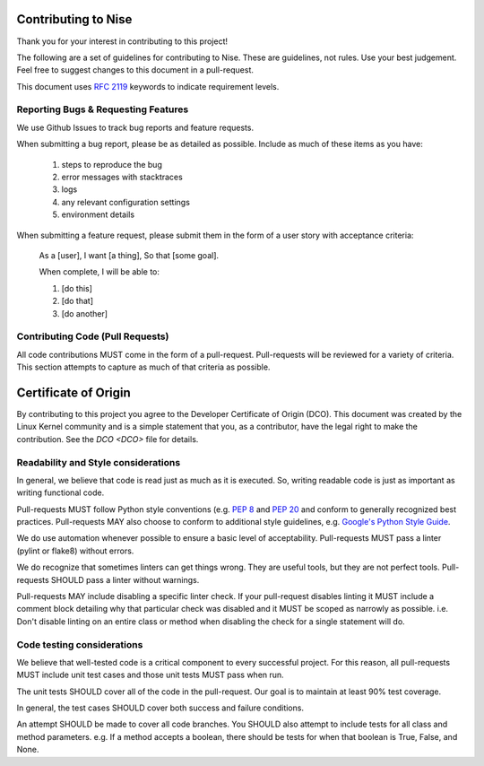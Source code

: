 Contributing to Nise
==========================

Thank you for your interest in contributing to this project!

The following are a set of guidelines for contributing to Nise. These are
guidelines, not rules. Use your best judgement. Feel free to suggest changes to
this document in a pull-request.

This document uses `RFC 2119 <https://www.ietf.org/rfc/rfc2119.txt/>`_ keywords to indicate requirement levels.

Reporting Bugs & Requesting Features
------------------------------------

We use Github Issues to track bug reports and feature requests.

When submitting a bug report, please be as detailed as possible. Include as
much of these items as you have:

  #. steps to reproduce the bug
  #. error messages with stacktraces
  #. logs
  #. any relevant configuration settings
  #. environment details

When submitting a feature request, please submit them in the form of a user
story with acceptance criteria:

  As a [user],
  I want [a thing],
  So that [some goal].

  When complete, I will be able to:

  #. [do this]
  #. [do that]
  #. [do another]

Contributing Code (Pull Requests)
---------------------------------

All code contributions MUST come in the form of a pull-request. Pull-requests
will be reviewed for a variety of criteria. This section attempts to capture as
much of that criteria as possible.

Certificate of Origin
=====================

By contributing to this project you agree to the Developer Certificate of
Origin (DCO). This document was created by the Linux Kernel community and is a
simple statement that you, as a contributor, have the legal right to make the
contribution. See the `DCO <DCO>` file for details.

Readability and Style considerations
------------------------------------

In general, we believe that code is read just as much as it is executed. So,
writing readable code is just as important as writing functional code.

Pull-requests MUST follow Python style conventions (e.g. `PEP
8 <https://www.python.org/dev/peps/pep-0008 />`_ and `PEP
20 <https://www.python.org/dev/peps/pep-0020 />`_ and
conform to generally recognized best practices. Pull-requests MAY also choose
to conform to additional style guidelines, e.g. `Google's Python Style
Guide <https://google.github.io/styleguide/pyguide.html />`_.

We do use automation whenever possible to ensure a basic level of
acceptability. Pull-requests MUST pass a linter (pylint or flake8) without
errors.

We do recognize that sometimes linters can get things wrong. They are
useful tools, but they are not perfect tools. Pull-requests SHOULD pass a linter
without warnings.

Pull-requests MAY include disabling a specific linter check. If your
pull-request disables linting it MUST include a comment block detailing why
that particular check was disabled and it MUST be scoped as narrowly as
possible. i.e. Don't disable linting on an entire class or method
when disabling the check for a single statement will do.

Code testing considerations
---------------------------

We believe that well-tested code is a critical component to every successful
project. For this reason, all pull-requests MUST include unit test cases and
those unit tests MUST pass when run.

The unit tests SHOULD cover all of the code in the pull-request. Our goal is to
maintain at least 90% test coverage.

In general, the test cases SHOULD cover both success and failure conditions.

An attempt SHOULD be made to cover all code branches. You SHOULD also attempt
to include tests for all class and method parameters. e.g. If a method accepts
a boolean, there should be tests for when that boolean is True, False, and None.
